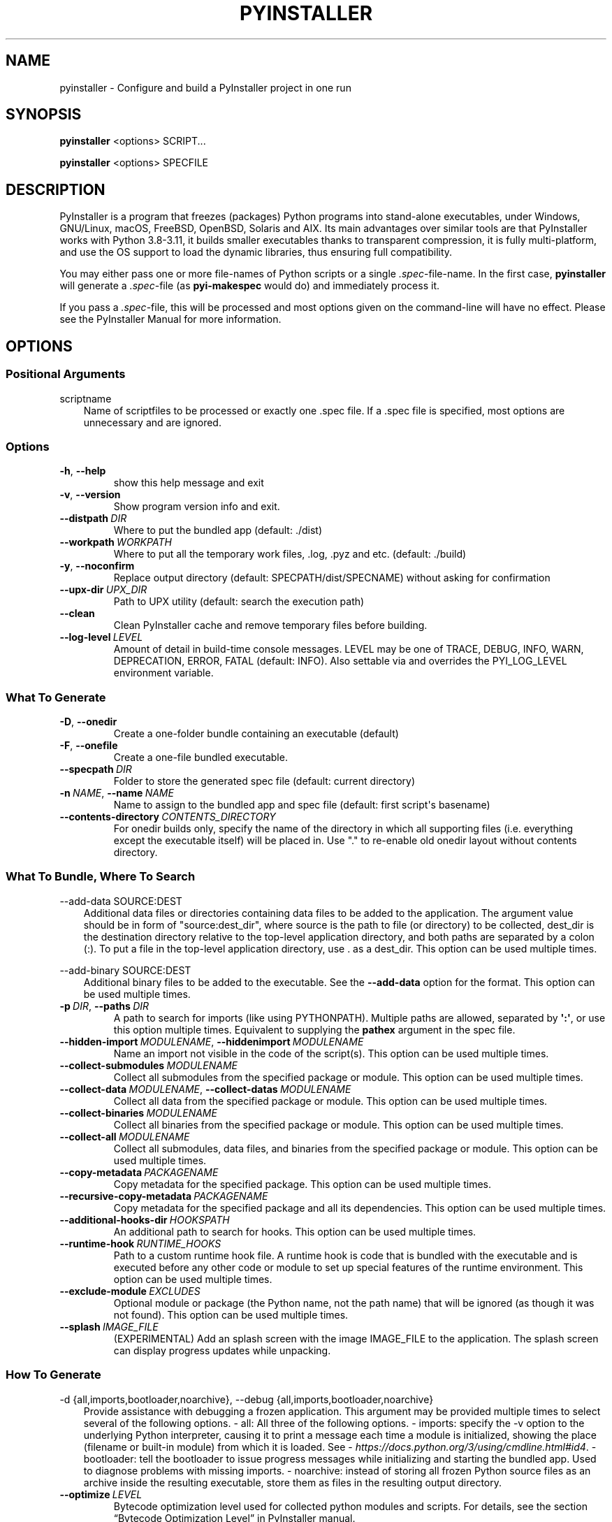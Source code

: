 .\" Man page generated from reStructuredText.
.
.
.nr rst2man-indent-level 0
.
.de1 rstReportMargin
\\$1 \\n[an-margin]
level \\n[rst2man-indent-level]
level margin: \\n[rst2man-indent\\n[rst2man-indent-level]]
-
\\n[rst2man-indent0]
\\n[rst2man-indent1]
\\n[rst2man-indent2]
..
.de1 INDENT
.\" .rstReportMargin pre:
. RS \\$1
. nr rst2man-indent\\n[rst2man-indent-level] \\n[an-margin]
. nr rst2man-indent-level +1
.\" .rstReportMargin post:
..
.de UNINDENT
. RE
.\" indent \\n[an-margin]
.\" old: \\n[rst2man-indent\\n[rst2man-indent-level]]
.nr rst2man-indent-level -1
.\" new: \\n[rst2man-indent\\n[rst2man-indent-level]]
.in \\n[rst2man-indent\\n[rst2man-indent-level]]u
..
.TH "PYINSTALLER" "1" "2024-10-15" "6.11.0" "PyInstaller"
.SH NAME
pyinstaller \- Configure and build a PyInstaller project in one run
.\" disable justification (adjust text to left margin only)
.ad l
\.SH SYNOPSIS
.sp
\fBpyinstaller\fP <options> SCRIPT...
.sp
\fBpyinstaller\fP <options> SPECFILE
.SH DESCRIPTION
.sp
PyInstaller is a program that freezes (packages) Python programs into
stand\-alone executables, under Windows, GNU/Linux, macOS,
FreeBSD, OpenBSD, Solaris and AIX.
Its main advantages over similar tools are that PyInstaller works with
Python 3.8\-3.11, it builds smaller executables thanks to transparent
compression, it is fully multi\-platform, and use the OS support to load the
dynamic libraries, thus ensuring full compatibility.
.sp
You may either pass one or more file\-names of Python scripts or a single
\fI\&.spec\fP\-file\-name. In the first case, \fBpyinstaller\fP will generate a
\fI\&.spec\fP\-file (as \fBpyi\-makespec\fP would do) and immediately process it.
.sp
If you pass a \fI\&.spec\fP\-file, this will be processed and most options given on
the command\-line will have no effect.
Please see the PyInstaller Manual for more information.
.SH OPTIONS
.SS Positional Arguments
.sp
scriptname
.INDENT 0.0
.INDENT 3.5
Name of scriptfiles to be processed or exactly one .spec file. If a .spec
file is specified, most options are unnecessary and are ignored.
.UNINDENT
.UNINDENT
.SS Options
.INDENT 0.0
.TP
.B  \-h\fP,\fB  \-\-help
show this help message and exit
.TP
.B  \-v\fP,\fB  \-\-version
Show program version info and exit.
.TP
.BI \-\-distpath \ DIR
Where to put the bundled app (default: ./dist)
.TP
.BI \-\-workpath \ WORKPATH
Where to put all the temporary work files, .log, .pyz and etc. (default:
\&./build)
.TP
.B  \-y\fP,\fB  \-\-noconfirm
Replace output directory (default: SPECPATH/dist/SPECNAME) without asking
for confirmation
.TP
.BI \-\-upx\-dir \ UPX_DIR
Path to UPX utility (default: search the execution path)
.TP
.B  \-\-clean
Clean PyInstaller cache and remove temporary files before building.
.TP
.BI \-\-log\-level \ LEVEL
Amount of detail in build\-time console messages. LEVEL may be one of TRACE,
DEBUG, INFO, WARN, DEPRECATION, ERROR, FATAL (default: INFO). Also settable
via and overrides the PYI_LOG_LEVEL environment variable.
.UNINDENT
.SS What To Generate
.INDENT 0.0
.TP
.B  \-D\fP,\fB  \-\-onedir
Create a one\-folder bundle containing an executable (default)
.TP
.B  \-F\fP,\fB  \-\-onefile
Create a one\-file bundled executable.
.TP
.BI \-\-specpath \ DIR
Folder to store the generated spec file (default: current directory)
.TP
.BI \-n \ NAME\fR,\fB \ \-\-name \ NAME
Name to assign to the bundled app and spec file (default: first script\(aqs
basename)
.TP
.BI \-\-contents\-directory \ CONTENTS_DIRECTORY
For onedir builds only, specify the name of the directory in which all
supporting files (i.e. everything except the executable itself) will be
placed in. Use \(dq.\(dq to re\-enable old onedir layout without contents
directory.
.UNINDENT
.SS What To Bundle, Where To Search
.sp
\-\-add\-data SOURCE:DEST
.INDENT 0.0
.INDENT 3.5
Additional data files or directories containing data files to be added to
the application. The argument value should be in form of \(dqsource:dest_dir\(dq,
where source is the path to file (or directory) to be collected, dest_dir
is the destination directory relative to the top\-level application
directory, and both paths are separated by a colon (:). To put a file in
the top\-level application directory, use . as a dest_dir. This option can
be used multiple times.
.UNINDENT
.UNINDENT
.sp
\-\-add\-binary SOURCE:DEST
.INDENT 0.0
.INDENT 3.5
Additional binary files to be added to the executable. See the
\fB\-\-add\-data\fP option for the format. This option can be used multiple
times.
.UNINDENT
.UNINDENT
.INDENT 0.0
.TP
.BI \-p \ DIR\fR,\fB \ \-\-paths \ DIR
A path to search for imports (like using PYTHONPATH). Multiple paths are
allowed, separated by \fB\(aq:\(aq\fP, or use this option multiple times.
Equivalent to supplying the \fBpathex\fP argument in the spec file.
.TP
.BI \-\-hidden\-import \ MODULENAME\fR,\fB \ \-\-hiddenimport \ MODULENAME
Name an import not visible in the code of the script(s). This option can be
used multiple times.
.TP
.BI \-\-collect\-submodules \ MODULENAME
Collect all submodules from the specified package or module. This option
can be used multiple times.
.TP
.BI \-\-collect\-data \ MODULENAME\fR,\fB \ \-\-collect\-datas \ MODULENAME
Collect all data from the specified package or module. This option can be
used multiple times.
.TP
.BI \-\-collect\-binaries \ MODULENAME
Collect all binaries from the specified package or module. This option can
be used multiple times.
.TP
.BI \-\-collect\-all \ MODULENAME
Collect all submodules, data files, and binaries from the specified package
or module. This option can be used multiple times.
.TP
.BI \-\-copy\-metadata \ PACKAGENAME
Copy metadata for the specified package. This option can be used multiple
times.
.TP
.BI \-\-recursive\-copy\-metadata \ PACKAGENAME
Copy metadata for the specified package and all its dependencies. This
option can be used multiple times.
.TP
.BI \-\-additional\-hooks\-dir \ HOOKSPATH
An additional path to search for hooks. This option can be used multiple
times.
.TP
.BI \-\-runtime\-hook \ RUNTIME_HOOKS
Path to a custom runtime hook file. A runtime hook is code that is bundled
with the executable and is executed before any other code or module to set
up special features of the runtime environment. This option can be used
multiple times.
.TP
.BI \-\-exclude\-module \ EXCLUDES
Optional module or package (the Python name, not the path name) that will
be ignored (as though it was not found). This option can be used multiple
times.
.TP
.BI \-\-splash \ IMAGE_FILE
(EXPERIMENTAL) Add an splash screen with the image IMAGE_FILE to the
application. The splash screen can display progress updates while
unpacking.
.UNINDENT
.SS How To Generate
.sp
\-d {all,imports,bootloader,noarchive}, \-\-debug {all,imports,bootloader,noarchive}
.INDENT 0.0
.INDENT 3.5
Provide assistance with debugging a frozen application. This argument may
be provided multiple times to select several of the following options.  \-
all: All three of the following options.  \- imports: specify the \-v option
to the underlying   Python interpreter, causing it to print a message
each time a module is initialized, showing the   place (filename or
built\-in module) from which it   is loaded. See
\X'tty: link https://docs.python.org/3/using/cmdline.html#id4'\fI\%https://docs.python.org/3/using/cmdline.html#id4\fP\X'tty: link'\&.  \- bootloader: tell the
bootloader to issue progress   messages while initializing and starting the
bundled app. Used to diagnose problems with   missing imports.  \-
noarchive: instead of storing all frozen Python   source files as an
archive inside the resulting   executable, store them as files in the
resulting   output directory.
.UNINDENT
.UNINDENT
.INDENT 0.0
.TP
.BI \-\-optimize \ LEVEL
Bytecode optimization level used for collected python modules and scripts.
For details, see the section “Bytecode Optimization Level” in PyInstaller
manual.
.TP
.BI \-\-python\-option \ PYTHON_OPTION
Specify a command\-line option to pass to the Python interpreter at runtime.
Currently supports \(dqv\(dq (equivalent to \(dq\-\-debug imports\(dq), \(dqu\(dq, \(dqW <warning
control>\(dq, \(dqX <xoption>\(dq, and \(dqhash_seed=<value>\(dq. For details, see the
section \(dqSpecifying Python Interpreter Options\(dq in PyInstaller manual.
.TP
.B  \-s\fP,\fB  \-\-strip
Apply a symbol\-table strip to the executable and shared libs (not
recommended for Windows)
.TP
.B  \-\-noupx
Do not use UPX even if it is available (works differently between Windows
and *nix)
.TP
.BI \-\-upx\-exclude \ FILE
Prevent a binary from being compressed when using upx. This is typically
used if upx corrupts certain binaries during compression. FILE is the
filename of the binary without path. This option can be used multiple
times.
.UNINDENT
.SS Windows And Mac Os X Specific Options
.INDENT 0.0
.TP
.B  \-c\fP,\fB  \-\-console\fP,\fB  \-\-nowindowed
Open a console window for standard i/o (default). On Windows this option
has no effect if the first script is a \(aq.pyw\(aq file.
.TP
.B  \-w\fP,\fB  \-\-windowed\fP,\fB  \-\-noconsole
Windows and Mac OS X: do not provide a console window for standard i/o. On
Mac OS this also triggers building a Mac OS .app bundle. On Windows this
option is automatically set if the first script is a \(aq.pyw\(aq file. This
option is ignored on *NIX systems.
.UNINDENT
.sp
\-\-hide\-console {hide\-early,minimize\-early,hide\-late,minimize\-late}
.INDENT 0.0
.INDENT 3.5
Windows only: in console\-enabled executable, have bootloader automatically
hide or minimize the console window if the program owns the console window
(i.e., was not launched from an existing console window).
.UNINDENT
.UNINDENT
.INDENT 0.0
.TP
.BI \-i \ <FILE.ico or FILE.exe,ID or FILE.icns or Image or \(dqNONE\(dq>\fR,\fB \ \-\-icon \ <FILE.ico or FILE.exe,ID or FILE.icns or Image or \(dqNONE\(dq>
FILE.ico: apply the icon to a Windows executable. FILE.exe,ID: extract the
icon with ID from an exe. FILE.icns: apply the icon to the .app bundle on
Mac OS. If an image file is entered that isn\(aqt in the platform format (ico
on Windows, icns on Mac), PyInstaller tries to use Pillow to translate the
icon into the correct format (if Pillow is installed). Use \(dqNONE\(dq to not
apply any icon, thereby making the OS show some default (default: apply
PyInstaller\(aqs icon). This option can be used multiple times.
.TP
.B  \-\-disable\-windowed\-traceback
Disable traceback dump of unhandled exception in windowed (noconsole) mode
(Windows and macOS only), and instead display a message that this feature
is disabled.
.UNINDENT
.SS Windows Specific Options
.INDENT 0.0
.TP
.BI \-\-version\-file \ FILE
Add a version resource from FILE to the exe.
.TP
.BI \-\-manifest \ <FILE or XML>
Add manifest FILE or XML to the exe.
.TP
.BI \-m \ <FILE or XML>
Deprecated shorthand for \-\-manifest.
.TP
.BI \-r \ RESOURCE\fR,\fB \ \-\-resource \ RESOURCE
Add or update a resource to a Windows executable. The RESOURCE is one to
four items, FILE[,TYPE[,NAME[,LANGUAGE]]]. FILE can be a data file or an
exe/dll. For data files, at least TYPE and NAME must be specified. LANGUAGE
defaults to 0 or may be specified as wildcard * to update all resources of
the given TYPE and NAME. For exe/dll files, all resources from FILE will be
added/updated to the final executable if TYPE, NAME and LANGUAGE are
omitted or specified as wildcard *. This option can be used multiple
times.
.TP
.B  \-\-uac\-admin
Using this option creates a Manifest that will request elevation upon
application start.
.TP
.B  \-\-uac\-uiaccess
Using this option allows an elevated application to work with Remote
Desktop.
.UNINDENT
.SS Mac Os Specific Options
.INDENT 0.0
.TP
.B  \-\-argv\-emulation
Enable argv emulation for macOS app bundles. If enabled, the initial open
document/URL event is processed by the bootloader and the passed file paths
or URLs are appended to sys.argv.
.TP
.BI \-\-osx\-bundle\-identifier \ BUNDLE_IDENTIFIER
Mac OS .app bundle identifier is used as the default unique program name
for code signing purposes. The usual form is a hierarchical name in reverse
DNS notation. For example: com.mycompany.department.appname (default: first
script\(aqs basename)
.TP
.BI \-\-target\-architecture \ ARCH\fR,\fB \ \-\-target\-arch \ ARCH
Target architecture (macOS only; valid values: x86_64, arm64, universal2).
Enables switching between universal2 and single\-arch version of frozen
application (provided python installation supports the target
architecture). If not target architecture is not specified, the current
running architecture is targeted.
.TP
.BI \-\-codesign\-identity \ IDENTITY
Code signing identity (macOS only). Use the provided identity to sign
collected binaries and generated executable. If signing identity is not
provided, ad\-hoc signing is performed instead.
.TP
.BI \-\-osx\-entitlements\-file \ FILENAME
Entitlements file to use when code\-signing the collected binaries (macOS
only).
.UNINDENT
.SS Rarely Used Special Options
.INDENT 0.0
.TP
.BI \-\-runtime\-tmpdir \ PATH
Where to extract libraries and support files in \fIonefile\fP mode. If this
option is given, the bootloader will ignore any temp\-folder location
defined by the run\-time OS. The \fB_MEIxxxxxx\fP\-folder will be created here.
Please use this option only if you know what you are doing. Note that on
POSIX systems, PyInstaller\(aqs bootloader does NOT perform shell\-style
environment variable expansion on the given path string. Therefore, using
environment variables (e.g., \fB~\fP or \fB$HOME\fP) in path will NOT work.
.TP
.B  \-\-bootloader\-ignore\-signals
Tell the bootloader to ignore signals rather than forwarding them to the
child process. Useful in situations where for example a supervisor process
signals both the bootloader and the child (e.g., via a process group) to
avoid signalling the child twice.
.UNINDENT
.SH ENVIRONMENT VARIABLES
.INDENT 0.0
.TP
.B PYINSTALLER_CONFIG_DIR
This changes the directory where PyInstaller caches some files.
The default location for this is operating system dependent,
but is typically a subdirectory of the home directory.
.UNINDENT
.SH SEE ALSO
.sp
\fBpyi\-makespec\fP(1),
The PyInstaller Manual \X'tty: link https://pyinstaller.readthedocs.io/'\fI\%https://pyinstaller.readthedocs.io/\fP\X'tty: link',
Project Homepage \X'tty: link http://www.pyinstaller.org'\fI\%http://www.pyinstaller.org\fP\X'tty: link'
.SH AUTHOR
Hartmut Goebel
.SH COPYRIGHT
This document has been placed in the public domain.
.\" Generated by docutils manpage writer.
.
